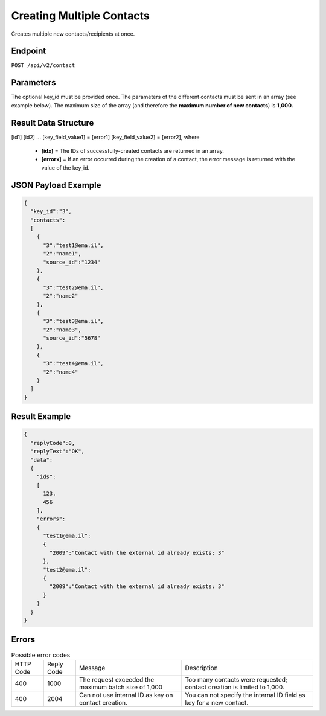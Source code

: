 Creating Multiple Contacts
==========================

Creates multiple new contacts/recipients at once.

Endpoint
--------

``POST /api/v2/contact``

Parameters
----------

.. list-table:: **Optional parameters**
   :header-rows: 1
   :widths: 20 20 40 40

   * - Name
     - Type
     - Values
     - Comments
   * - key_id = [field_id]
     -
     -
     -
   * - [field_id] = [field_value]
     -
     -
     -
   * - [field_id] = [field_value]
     -
     -
     -
   * source_id = [source_id]
     -
     -
     -
     -

The optional key_id must be provided once.
The parameters of the different contacts must be sent in an array (see example below).
The maximum size of the array (and therefore the **maximum number of new contacts**) is **1,000.**

Result Data Structure
---------------------

[id1]
[id2]
…
[key_field_value1] = [error1]
[key_field_value2] = [error2], where
 * **[idx]** = The IDs of successfully-created contacts are returned in an array.
 * **[errorx]** = If an error occurred during the creation of a contact, the error message is returned with the value of the key_id.

JSON Payload Example
--------------------

.. code-block:: json

   {
     "key_id":"3",
     "contacts":
     [
       {
         "3":"test1@ema.il",
         "2":"name1",
         "source_id":"1234"
       },
       {
         "3":"test2@ema.il",
         "2":"name2"
       },
       {
         "3":"test3@ema.il",
         "2":"name3",
         "source_id":"5678"
       },
       {
         "3":"test4@ema.il",
         "2":"name4"
       }
     ]
   }

Result Example
--------------

.. code-block:: json

   {
     "replyCode":0,
     "replyText":"OK",
     "data":
     {
       "ids":
       [
         123,
         456
       ],
       "errors":
       {
         "test1@ema.il":
         {
           "2009":"Contact with the external id already exists: 3"
         },
         "test2@ema.il":
         {
           "2009":"Contact with the external id already exists: 3"
         }
       }
     }
   }

Errors
------

.. list-table:: Possible error codes

   * - HTTP Code
     - Reply Code
     - Message
     - Description
   * - 400
     - 1000
     - The request exceeded the maximum batch size of 1,000
     - Too many contacts were requested; contact creation is limited to 1,000.
   * - 400
     - 2004
     - Can not use internal ID as key on contact creation.
     - You can not specify the internal ID field as key for a new contact.
